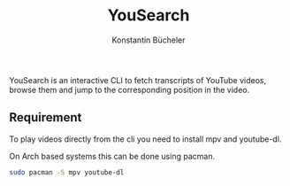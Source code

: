 #+TITLE: YouSearch
#+AUTHOR: Konstantin Bücheler

YouSearch is an interactive CLI to fetch transcripts of YouTube videos, 
browse them and jump to the corresponding position in the video.
** Requirement
   To play videos directly from the cli you need to install mpv and youtube-dl.

   On Arch based systems this can be done using pacman.
   #+BEGIN_SRC bash
   sudo pacman -S mpv youtube-dl
   #+END_SRC
